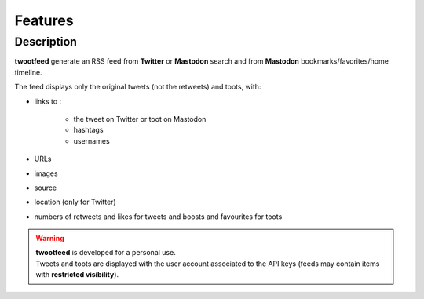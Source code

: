 Features
########

Description
~~~~~~~~~~~

**twootfeed** generate an RSS feed from **Twitter** or **Mastodon** search and from **Mastodon** bookmarks/favorites/home timeline.

The feed displays only the original tweets (not the retweets) and toots, with:

- links to :

    - the tweet on Twitter or toot on Mastodon
    - hashtags
    - usernames

- URLs
- images
- source
- location (only for Twitter)
- numbers of retweets and likes for tweets and boosts and favourites for toots

.. warning::

   | **twootfeed** is developed for a personal use.
   | Tweets and toots are displayed with the user account associated to the API keys (feeds may contain items with **restricted visibility**).
